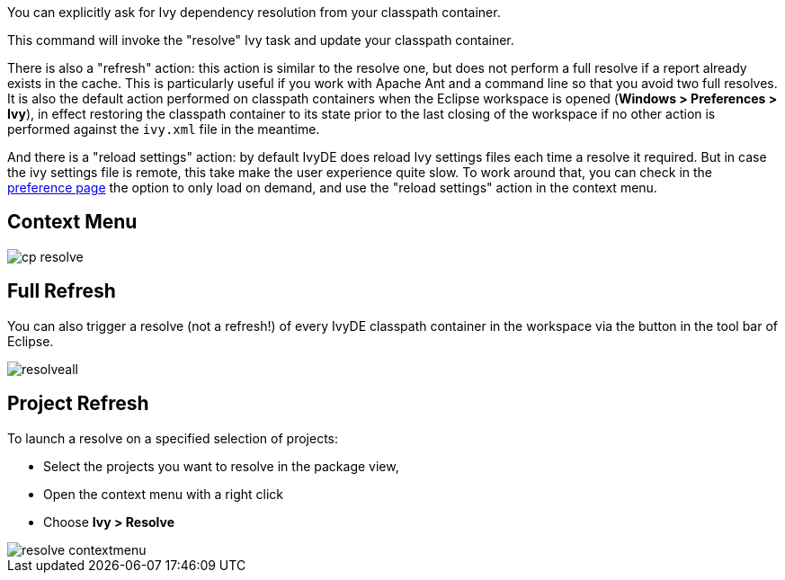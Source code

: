 ////
   Licensed to the Apache Software Foundation (ASF) under one
   or more contributor license agreements.  See the NOTICE file
   distributed with this work for additional information
   regarding copyright ownership.  The ASF licenses this file
   to you under the Apache License, Version 2.0 (the
   "License"); you may not use this file except in compliance
   with the License.  You may obtain a copy of the License at

     https://www.apache.org/licenses/LICENSE-2.0

   Unless required by applicable law or agreed to in writing,
   software distributed under the License is distributed on an
   "AS IS" BASIS, WITHOUT WARRANTIES OR CONDITIONS OF ANY
   KIND, either express or implied.  See the License for the
   specific language governing permissions and limitations
   under the License.
////

You can explicitly ask for Ivy dependency resolution from your classpath container.

This command will invoke the "resolve" Ivy task and update your classpath container.

There is also a "refresh" action: this action is similar to the resolve one, but does not perform a full resolve if a report already exists in the cache. This is particularly useful if you work with Apache Ant and a command line so that you avoid two full resolves.  It is also the default action performed on classpath containers when the Eclipse workspace is opened (*Windows > Preferences > Ivy*), in effect restoring the classpath container to its state prior to the last closing of the workspace if no other action is performed against the `ivy.xml` file in the meantime.

And there is a "reload settings" action: by default IvyDE does reload Ivy settings files each time a resolve it required. But in case the ivy settings file is remote, this take make the user experience quite slow. To work around that, you can check in the link:../preferences{outfilesuffix}[preference page] the option to only load on demand, and use the "reload settings" action in the context menu.

== Context Menu

image::../images/cp_resolve.jpg[]

== Full Refresh

You can also trigger a resolve (not a refresh!) of every IvyDE classpath container in the workspace via the button in the tool bar of Eclipse.

image::../images/resolveall.jpg[]

== Project Refresh

To launch a resolve on a specified selection of projects:

* Select the projects you want to resolve in the package view,
* Open the context menu with a right click
* Choose *Ivy > Resolve*

image::../images/resolve_contextmenu.jpg[]

